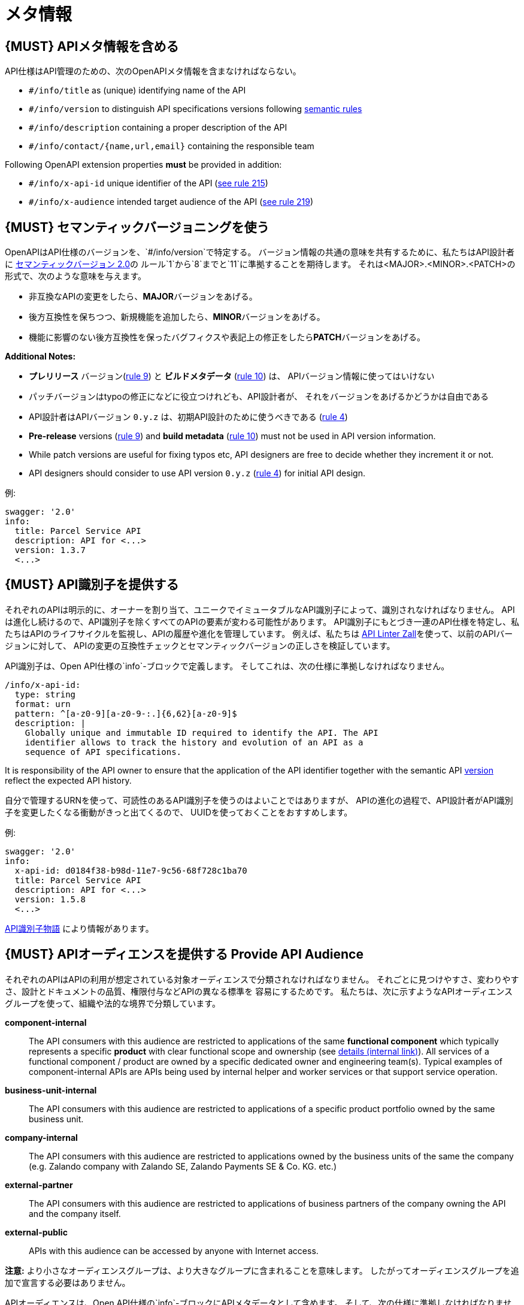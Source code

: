 [[meta-information]]
= メタ情報

[#218]
== {MUST} APIメタ情報を含める
API仕様はAPI管理のための、次のOpenAPIメタ情報を含まなければならない。

- `#/info/title` as (unique) identifying name of the API
- `#/info/version` to distinguish API specifications versions following
  <<116, semantic rules>>
- `#/info/description` containing a proper description of the API
- `#/info/contact/{name,url,email}` containing the responsible team

Following OpenAPI extension properties *must* be provided in addition:

- `#/info/x-api-id` unique identifier of the API (<<215, see rule 215>>)
- `#/info/x-audience` intended target audience of the API (<<219, see rule 219>>)


[#116]
== {MUST} セマンティックバージョニングを使う

OpenAPIはAPI仕様のバージョンを、`#/info/version`で特定する。
バージョン情報の共通の意味を共有するために、私たちはAPI設計者に
http://semver.org/spec/v2.0.0.html[セマンティックバージョン 2.0]の
ルール`1`から`8`までと`11`に準拠することを期待します。
それは<MAJOR>.<MINOR>.<PATCH>の形式で、次のような意味を与えます。

* 非互換なAPIの変更をしたら、**MAJOR**バージョンをあげる。
* 後方互換性を保ちつつ、新規機能を追加したら、**MINOR**バージョンをあげる。
* 機能に影響のない後方互換性を保ったバグフィクスや表記上の修正をしたら**PATCH**バージョンをあげる。

*Additional Notes:*

* *プレリリース* バージョン(http://semver.org#spec-item-9[rule 9]) と
*ビルドメタデータ* (http://semver.org#spec-item-10[rule 10]) は、
APIバージョン情報に使ってはいけない
* パッチバージョンはtypoの修正になどに役立つけれども、API設計者が、
それをバージョンをあげるかどうかは自由である
* API設計者はAPIバージョン `0.y.z` は、初期API設計のために使うべきである
(http://semver.org/#spec-item-4[rule 4])

* *Pre-release* versions (http://semver.org#spec-item-9[rule 9]) and
*build metadata* (http://semver.org#spec-item-10[rule 10]) must not
be used in API version information.
* While patch versions are useful for fixing typos etc, API designers
are free to decide whether they increment it or not.
* API designers should consider to use API version `0.y.z`
(http://semver.org/#spec-item-4[rule 4]) for initial API design.

例:

[source,yaml]
----
swagger: '2.0'
info:
  title: Parcel Service API
  description: API for <...>
  version: 1.3.7
  <...>
----

[#215]
== {MUST} API識別子を提供する

それぞれのAPIは明示的に、オーナーを割り当て、ユニークでイミュータブルなAPI識別子によって、識別されなければなりません。
APIは進化し続けるので、API識別子を除くすべてのAPIの要素が変わる可能性があります。
API識別子にもとづき一連のAPI仕様を特定し、私たちはAPIのライフサイクルを監視し、APIの履歴や進化を管理しています。
例えば、私たちは
https://github.com/zalando/zally[API Linter Zall]を使って、以前のAPIバージョンに対して、
APIの変更の互換性チェックとセマンティックバージョンの正しさを検証しています。

API識別子は、Open API仕様の`info`-ブロックで定義します。
そしてこれは、次の仕様に準拠しなければなりません。

[source,yaml]
----
/info/x-api-id:
  type: string
  format: urn
  pattern: ^[a-z0-9][a-z0-9-:.]{6,62}[a-z0-9]$
  description: |
    Globally unique and immutable ID required to identify the API. The API
    identifier allows to track the history and evolution of an API as a
    sequence of API specifications.
----


It is responsibility of the API owner to ensure that the application of the
API identifier together with the semantic API <<116,version>> reflect the
expected API history.

自分で管理するURNを使って、可読性のあるAPI識別子を使うのはよいことではありますが、
APIの進化の過程で、API設計者がAPI識別子を変更したくなる衝動がきっと出てくるので、
UUIDを使っておくことをおすすめします。

例:
[source,yaml]
----
swagger: '2.0'
info:
  x-api-id: d0184f38-b98d-11e7-9c56-68f728c1ba70
  title: Parcel Service API
  description: API for <...>
  version: 1.5.8
  <...>
----


https://docs.google.com/document/d/1lRXcTZbZMnFeTVCaazitSWxSdKXGWkOUn99Gr-huNXg[API識別子物語] により情報があります。


[#219]
== {MUST} APIオーディエンスを提供する Provide API Audience

それぞれのAPIはAPIの利用が想定されている対象オーディエンスで分類されなければなりません。
それごとに見つけやすさ、変わりやすさ、設計とドキュメントの品質、権限付与などAPIの異なる標準を
容易にするためです。
私たちは、次に示すようなAPIオーディエンスグループを使って、組織や法的な境界で分類しています。

*component-internal*::
  The API consumers with this audience are restricted to applications of the
  same *functional component* which typically represents a specific *product*
  with clear functional scope and ownership
  (see https://docs.google.com/document/d/1ZSfVkdX_Dwpz22Xl-CFXgxe1u1eY_IfTNdFNMmnGi8c/edit#heading=h.wwteqf6ovyh[details (internal link)]).
  All services of a functional component / product are owned by a specific dedicated owner
  and engineering team(s). Typical examples of component-internal APIs are APIs
  being used by internal helper and worker services or that support service operation.
*business-unit-internal*::
  The API consumers with this audience are restricted to applications of a
  specific product portfolio owned by the same business unit.
*company-internal*::
  The API consumers with this audience are restricted to applications owned
  by the business units of the same the company (e.g. Zalando company with
  Zalando SE, Zalando Payments SE & Co. KG. etc.)
*external-partner*::
  The API consumers with this audience are restricted to applications of
  business partners of the company owning the API and the company itself.
*external-public*::
  APIs with this audience can be accessed by anyone with Internet access.

*注意:* より小さなオーディエンスグループは、より大きなグループに含まれることを意味します。
したがってオーディエンスグループを追加で宣言する必要はありません。

APIオーディエンスは、Open API仕様の`info`-ブロックにAPIメタデータとして含めます。
そして、次の仕様に準拠しなければなりません。

[source,yaml]
----
#/info/x-audience:
  type: string
  x-extensible-enum:
    - component-internal
    - business-unit-internal
    - company-internal
    - external-partner
    - external-public
  description: |
    Intended target audience of the API. Relevant for standards around
    quality of design and documentation, reviews, discoverability,
    changeability, and permission granting.
----

*注意:* API仕様につき、オーディエンスは正確に*1つだけ*です。その理由は、小さなオーディエンスグループは、大きなオーディエンスグループに含まれるからです。もしAPIの一部が異なる対象オーディエンスを持つのであれば、
API仕様を分割することをおすすめします。たとえ冗長だとしてもです。
(https://docs.google.com/document/d/1ff9b6oIa6dyQRyaj36-jmFdtCjWlngnGMsligR4RMIY/edit#heading=h.401bmun50mlj[rationale])

例:

[source,yaml]
----
swagger: '2.0'
info:
  x-audience: company-internal
  title: Parcel Helper Service API
  description: API for <...>
  version: 1.2.4
  <...>
----

オーディエンスグループに関する詳細とより多くの情報は、
https://docs.google.com/document/d/1ff9b6oIa6dyQRyaj36-jmFdtCjWlngnGMsligR4RMIY[
APIオーディエンス物語]にあります
